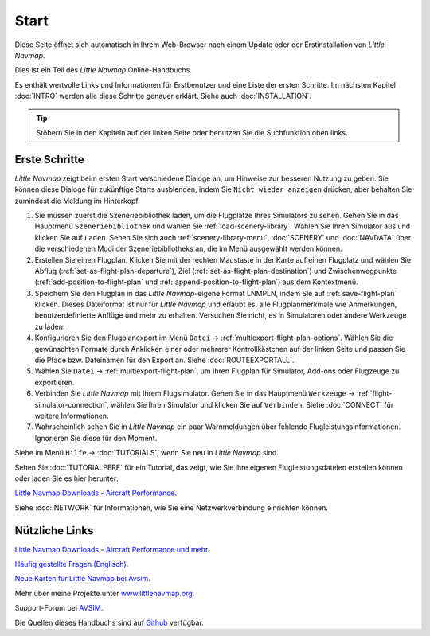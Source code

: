 Start
---------------------------

Diese Seite öffnet sich automatisch in Ihrem Web-Browser nach einem Update oder der Erstinstallation von *Little Navmap*.

Dies ist ein Teil des *Little Navmap* Online-Handbuchs.

Es enthält wertvolle Links und Informationen für Erstbenutzer und eine Liste der ersten Schritte.
Im nächsten Kapitel :doc:`INTRO` werden alle diese Schritte genauer erklärt.
Siehe auch :doc:`INSTALLATION`.

.. tip::

     Stöbern Sie in den Kapiteln auf der linken Seite oder benutzen Sie die Suchfunktion oben links.

Erste Schritte
~~~~~~~~~~~~~~~~~~~~~~~~

*Little Navmap* zeigt beim ersten Start verschiedene Dialoge an, um Hinweise zur besseren Nutzung zu geben. Sie können diese Dialoge
für zukünftige Starts ausblenden, indem Sie ``Nicht wieder anzeigen`` drücken, aber behalten Sie zumindest die Meldung im Hinterkopf.

#.  Sie müssen zuerst die Szeneriebibliothek laden, um die Flugplätze Ihres Simulators zu sehen.
    Gehen Sie in das Hauptmenü ``Szeneriebibliothek`` und wählen Sie :ref:`load-scenery-library`.
    Wählen Sie Ihren Simulator aus und klicken Sie auf ``Laden``.
    Sehen Sie sich auch :ref:`scenery-library-menu`, :doc:`SCENERY` und :doc:`NAVDATA` über die verschiedenen Modi der Szeneriebibliotheks an, die im Menü ausgewählt werden können.
#.  Erstellen Sie einen Flugplan. Klicken Sie mit der rechten Maustaste in der Karte auf einen Flugplatz und wählen Sie Abflug (:ref:`set-as-flight-plan-departure`), Ziel (:ref:`set-as-flight-plan-destination`) und Zwischenwegpunkte (:ref:`add-position-to-flight-plan` und :ref:`append-position-to-flight-plan`) aus dem Kontextmenü.
#.  Speichern Sie den Flugplan in das *Little Navmap*-eigene Format LNMPLN, indem Sie auf :ref:`save-flight-plan` klicken.
    Dieses Dateiformat ist nur für *Little Navmap* und erlaubt es, alle Flugplanmerkmale wie Anmerkungen, benutzerdefinierte Anflüge und mehr zu erhalten. Versuchen Sie nicht, es in Simulatoren oder andere Werkzeuge zu laden.
#.  Konfigurieren Sie den Flugplanexport im Menü ``Datei`` -> :ref:`multiexport-flight-plan-options`.
    Wählen Sie die gewünschten Formate durch Anklicken einer oder mehrerer Kontrollkästchen auf der linken Seite und passen Sie die Pfade bzw. Dateinamen für den Export an. Siehe :doc:`ROUTEEXPORTALL`.
#.  Wählen Sie ``Datei`` -> :ref:`multiexport-flight-plan`, um Ihren Flugplan für Simulator, Add-ons oder Flugzeuge zu exportieren.
#.  Verbinden Sie *Little Navmap* mit Ihrem Flugsimulator.
    Gehen Sie in das Hauptmenü ``Werkzeuge`` -> :ref:`flight-simulator-connection`, wählen Sie Ihren Simulator und klicken Sie auf ``Verbinden``. Siehe :doc:`CONNECT` für weitere Informationen.
#.  Wahrscheinlich sehen Sie in *Little Navmap* ein paar Warnmeldungen über fehlende Flugleistungsinformationen. Ignorieren Sie diese für den Moment.

Siehe im Menü ``Hilfe`` -> :doc:`TUTORIALS`, wenn Sie neu in *Little Navmap* sind.

Sehen Sie :doc:`TUTORIALPERF` für ein Tutorial, das zeigt, wie Sie Ihre eigenen Flugleistungsdateien erstellen können oder laden Sie es hier herunter:

`Little Navmap Downloads - Aircraft Performance <https://www.littlenavmap.org/downloads/Aircraft%20Performance/>`__.

Siehe :doc:`NETWORK` für Informationen, wie Sie eine Netzwerkverbindung einrichten können.

Nützliche Links
~~~~~~~~~~~~~~~~~~~~~~~~~~

`Little Navmap Downloads - Aircraft Performance und mehr <https://www.littlenavmap.org/downloads/>`__.

`Häufig gestellte Fragen (Englisch) <https://albar965.github.io/littlenavmap-faq.html>`__.

`Neue Karten für Little Navmap bei Avsim <https://www.avsim.com/forums/topic/548994-new-maps-for-lnm/>`__.

Mehr über meine Projekte unter `www.littlenavmap.org <https://www.littlenavmap.org>`__.

Support-Forum bei `AVSIM <https://www.avsim.com/forums/forum/780-little-navmap-little-navconnect-little-logbook-support-forum/>`__.

Die Quellen dieses Handbuchs sind auf `Github <https://github.com/albar965/littlenavmap-manual>`__ verfügbar.
